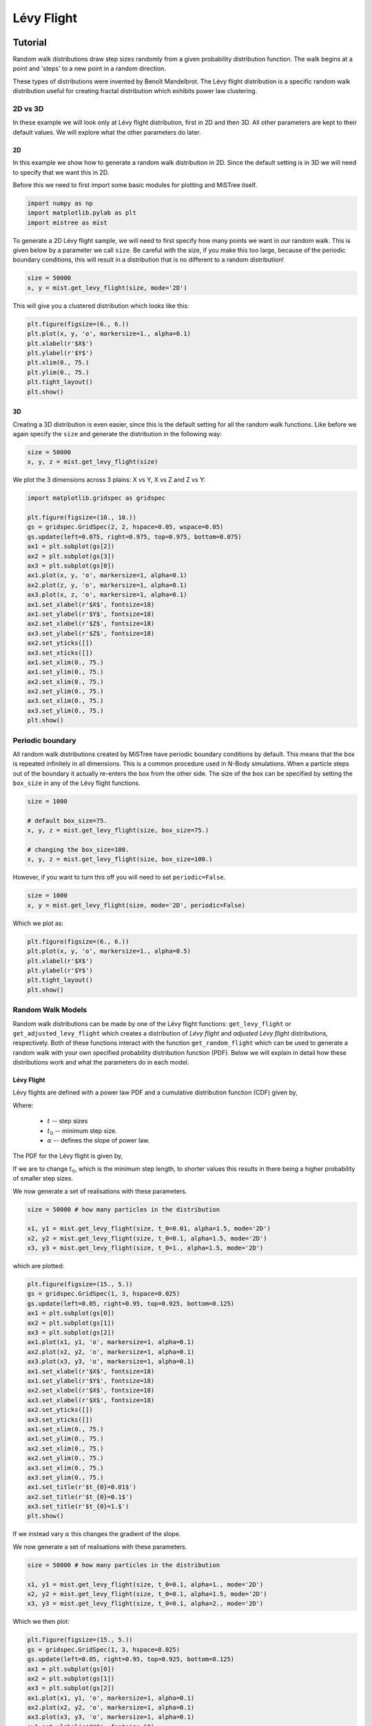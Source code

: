 ===========
Lévy Flight
===========

Tutorial
========

Random walk distributions draw step sizes randomly from a given probability
distribution function. The walk begins at a point and 'steps' to a new point in a random
direction.

These types of distributions were invented by Benoît Mandelbrot. The Lévy flight
distribution is a specific random walk distribution useful for creating fractal
distribution which exhibits power law clustering.

2D vs 3D
--------

In these example we will look only at Lévy flight distribution, first in 2D
and then 3D. All other parameters are kept to their default values. We will
explore what the other parameters do later.

2D
^^

In this example we show how to generate a random walk distribution in 2D. Since
the default setting is in 3D we will need to specify that we want this in 2D.

Before this we need to first import some basic modules for plotting and MiSTree itself.

.. code-block:: python

    import numpy as np
    import matplotlib.pylab as plt
    import mistree as mist

To generate a 2D Lévy flight sample, we will need to first specify how many points
we want in our random walk. This is given below by a parameter we call ``size``.
Be careful with the size, if you make this too large, because of the periodic
boundary conditions, this will result in a distribution that is no different to a
random distribution!

.. code-block:: python

    size = 50000
    x, y = mist.get_levy_flight(size, mode='2D')

This will give you a clustered distribution which looks like this:

.. code-block:: python

    plt.figure(figsize=(6., 6.))
    plt.plot(x, y, 'o', markersize=1., alpha=0.1)
    plt.xlabel(r'$X$')
    plt.ylabel(r'$Y$')
    plt.xlim(0., 75.)
    plt.ylim(0., 75.)
    plt.tight_layout()
    plt.show()

.. image:: img/2D_example.png
    :scale: 75 %
    :align: center

3D
^^

Creating a 3D distribution is even easier, since this is the default setting for
all the random walk functions. Like before we again specify the ``size`` and generate
the distribution in the following way:

.. code-block:: python

    size = 50000
    x, y, z = mist.get_levy_flight(size)

We plot the 3 dimensions across 3 plains: X vs Y, X vs Z and Z vs Y:

.. code-block:: python

    import matplotlib.gridspec as gridspec

    plt.figure(figsize=(10., 10.))
    gs = gridspec.GridSpec(2, 2, hspace=0.05, wspace=0.05)
    gs.update(left=0.075, right=0.975, top=0.975, bottom=0.075)
    ax1 = plt.subplot(gs[2])
    ax2 = plt.subplot(gs[3])
    ax3 = plt.subplot(gs[0])
    ax1.plot(x, y, 'o', markersize=1, alpha=0.1)
    ax2.plot(z, y, 'o', markersize=1, alpha=0.1)
    ax3.plot(x, z, 'o', markersize=1, alpha=0.1)
    ax1.set_xlabel(r'$X$', fontsize=18)
    ax1.set_ylabel(r'$Y$', fontsize=18)
    ax2.set_xlabel(r'$Z$', fontsize=18)
    ax3.set_ylabel(r'$Z$', fontsize=18)
    ax2.set_yticks([])
    ax3.set_xticks([])
    ax1.set_xlim(0., 75.)
    ax1.set_ylim(0., 75.)
    ax2.set_xlim(0., 75.)
    ax2.set_ylim(0., 75.)
    ax3.set_xlim(0., 75.)
    ax3.set_ylim(0., 75.)
    plt.show()

.. image:: img/3D_example.png
    :scale: 60 %
    :align: center

Periodic boundary
-----------------

All random walk distributions created by MiSTree have periodic boundary conditions
by default. This means that the box is repeated infinitely in all dimensions. This
is a common procedure used in N-Body simulations. When a particle steps out of the
boundary it actually re-enters the box from the other side. The size of the box can
be specified by setting the ``box_size`` in any of the Lévy flight functions.

.. code-block:: python

    size = 1000

    # default box_size=75.
    x, y, z = mist.get_levy_flight(size, box_size=75.)

    # changing the box_size=100.
    x, y, z = mist.get_levy_flight(size, box_size=100.)

However, if you want
to turn this off you will need to set ``periodic=False``.

.. code-block:: python

    size = 1000
    x, y = mist.get_levy_flight(size, mode='2D', periodic=False)

Which we plot as:

.. code-block:: python

    plt.figure(figsize=(6., 6.))
    plt.plot(x, y, 'o', markersize=1., alpha=0.5)
    plt.xlabel(r'$X$')
    plt.ylabel(r'$Y$')
    plt.tight_layout()
    plt.show()

.. image:: img/2D_example_no_periodic_boundary.png
    :scale: 75 %
    :align: center

Random Walk Models
------------------

Random walk distributions can be made by one of the Lévy flight functions:
``get_levy_flight`` or ``get_adjusted_levy_flight`` which creates a distribution
of *Lévy flight* and *adjusted Lévy flight* distributions, respectively. Both of
these functions interact with the function ``get_random_flight`` which can be used
to generate a random walk with your own specified probability distribution function
(PDF). Below we will explain in detail how these distributions work and what the
parameters do in each model.

Lévy Flight
^^^^^^^^^^^

Lévy flights are defined with a power law PDF and a cumulative distribution
function (CDF) given by,

.. math::
    :nowrap:

    \begin{equation*}
    CDF(t) = \left\{ \begin{array}{lcl}
    0  & \mbox{for} & t < t_{0} \\
    1 - \left(\frac{t}{t_{0}}\right)^{-\alpha} & \mbox{for} & t\geq t_{0}
    \end{array} \right.
    \end{equation*}

Where:

    * :math:`t` -- step sizes
    * :math:`t_{0}` -- minimum step size.
    * :math:`\alpha` -- defines the slope of power law.

The PDF for the Lévy flight is given by,

.. math::
    :nowrap:

    \begin{equation*}
    PDF(t) = \left\{ \begin{array}{lcl}
    0  & \mbox{for} & t < t_{0} \\
    \alpha \frac{t_{0}^{\alpha}}{t^{1+\alpha}} & \mbox{for} & t\geq t_{0}
    \end{array} \right.
    \end{equation*}

If we are to change :math:`t_{0}`, which is the minimum step length, to shorter
values this results in there being a higher probability of smaller step sizes.

.. image:: img/levy_flight_changing_t0.png
    :scale: 60 %
    :align: center

We now generate a set of realisations with these parameters.

.. code-block:: python

    size = 50000 # how many particles in the distribution

    x1, y1 = mist.get_levy_flight(size, t_0=0.01, alpha=1.5, mode='2D')
    x2, y2 = mist.get_levy_flight(size, t_0=0.1, alpha=1.5, mode='2D')
    x3, y3 = mist.get_levy_flight(size, t_0=1., alpha=1.5, mode='2D')

which are plotted:

.. code-block:: python

    plt.figure(figsize=(15., 5.))
    gs = gridspec.GridSpec(1, 3, hspace=0.025)
    gs.update(left=0.05, right=0.95, top=0.925, bottom=0.125)
    ax1 = plt.subplot(gs[0])
    ax2 = plt.subplot(gs[1])
    ax3 = plt.subplot(gs[2])
    ax1.plot(x1, y1, 'o', markersize=1, alpha=0.1)
    ax2.plot(x2, y2, 'o', markersize=1, alpha=0.1)
    ax3.plot(x3, y3, 'o', markersize=1, alpha=0.1)
    ax1.set_xlabel(r'$X$', fontsize=18)
    ax1.set_ylabel(r'$Y$', fontsize=18)
    ax2.set_xlabel(r'$X$', fontsize=18)
    ax3.set_xlabel(r'$X$', fontsize=18)
    ax2.set_yticks([])
    ax3.set_yticks([])
    ax1.set_xlim(0., 75.)
    ax1.set_ylim(0., 75.)
    ax2.set_xlim(0., 75.)
    ax2.set_ylim(0., 75.)
    ax3.set_xlim(0., 75.)
    ax3.set_ylim(0., 75.)
    ax1.set_title(r'$t_{0}=0.01$')
    ax2.set_title(r'$t_{0}=0.1$')
    ax3.set_title(r'$t_{0}=1.$')
    plt.show()

.. image:: img/levy_flight_changing_t0_distribution.png
    :scale: 50 %
    :align: center

If we instead vary :math:`\alpha` this changes the gradient of the slope.

.. image:: img/levy_flight_changing_alpha.png
    :scale: 60 %
    :align: center

We now generate a set of realisations with these parameters.

.. code-block:: python

    size = 50000 # how many particles in the distribution

    x1, y1 = mist.get_levy_flight(size, t_0=0.1, alpha=1., mode='2D')
    x2, y2 = mist.get_levy_flight(size, t_0=0.1, alpha=1.5, mode='2D')
    x3, y3 = mist.get_levy_flight(size, t_0=0.1, alpha=2., mode='2D')

Which we then plot:

.. code-block:: python

    plt.figure(figsize=(15., 5.))
    gs = gridspec.GridSpec(1, 3, hspace=0.025)
    gs.update(left=0.05, right=0.95, top=0.925, bottom=0.125)
    ax1 = plt.subplot(gs[0])
    ax2 = plt.subplot(gs[1])
    ax3 = plt.subplot(gs[2])
    ax1.plot(x1, y1, 'o', markersize=1, alpha=0.1)
    ax2.plot(x2, y2, 'o', markersize=1, alpha=0.1)
    ax3.plot(x3, y3, 'o', markersize=1, alpha=0.1)
    ax1.set_xlabel(r'$X$', fontsize=18)
    ax1.set_ylabel(r'$Y$', fontsize=18)
    ax2.set_xlabel(r'$X$', fontsize=18)
    ax3.set_xlabel(r'$X$', fontsize=18)
    ax2.set_yticks([])
    ax3.set_yticks([])
    ax1.set_xlim(0., 75.)
    ax1.set_ylim(0., 75.)
    ax2.set_xlim(0., 75.)
    ax2.set_ylim(0., 75.)
    ax3.set_xlim(0., 75.)
    ax3.set_ylim(0., 75.)
    ax1.set_title(r'$\alpha=1$')
    ax2.set_title(r'$\alpha=1.5$')
    ax3.set_title(r'$\alpha=2$')
    plt.show()

.. image:: img/levy_flight_changing_alpha_distribution.png
    :scale: 50 %
    :align: center

These two parameters can both be changed to affect the amount of clustering. But since
:math:`\alpha` is directly related to the two point correlation function it is often
considered to be the more important parameter.

Adjusted Lévy Flight
^^^^^^^^^^^^^^^^^^^^

We developed a move flexible Lévy flight model to better deal with small scales.
Normal Lévy flight distributions are able to produce power law 2PCF, however below
:math:`t_{0}` the 2PCF plateaus. To be able to control what happens below this scale
we instead use a Lévy flight model which has a CDF:

.. math::
    :nowrap:

    \begin{equation*}
    CDF(t) = \left\{ \begin{array}{lcl}
    0  & \mbox{for} & t < t_{s} \\
    \beta\left(\frac{t-t_{s}}{t_{0}-t_{s}}\right)^{\gamma}& \mbox{for} & t_{s} \leq t < t_{0}\\
    (1-\beta)\left[1 - \left(\frac{t}{t_{0}}\right)^{-\alpha}\right]+\beta & \mbox{for} & t\geq t_{0}
    \end{array} \right.
    \end{equation*}

which we call the *adjusted Levy flight*, where :math:`t_{0}` and :math:`\alpha`
play the same role as they do in the normal Lévy flight distribution. The CDF
is built with two CDFs: (1) the normal Lévy flight part which operates for step sizes
larger than :math:`t_{0}` and (2) the adjusted part operates between step sizes
:math:`t_{s}` and :math:`t_{0}` where :math:`t_{s} < t_{0}`. Unlike the normal
Lévy flight distribution, which transitions from a :math:`PDF(t<t_{0}) = 0` to a
peak at :math:`PDF(t_{0})` the adjusted Lévy flight has a gradual rise in between
:math:`t_{s}` and :math:`t_{0}`. The other parameters have the following roles:

    * :math:`t_{s}` -- the minimum step sizes.
    * :math:`\beta` -- the fraction of steps between :math:`t_{s}` and :math:`t_{0}`.
    * :math:`\gamma` -- the gradient of the rise.

The PDF is thus defined as:

.. math::
    :nowrap:

    \begin{equation*}
    CDF(t) = \left\{ \begin{array}{lcl}
    0  & \mbox{for} & t < t_{s} \\
    \frac{\beta\gamma t}{(t-t_{s})}\left(\frac{t-t_{s}}{t_{0}-t_{s}}\right)^{\gamma}& \mbox{for} & t_{s} < t < t_{0}\\
    \frac{\alpha(1-\beta)}{t_{0}}t^{-(1+\alpha)} & \mbox{for} & t\geq t_{0}
    \end{array} \right.
    \end{equation*}

Below we show what happens to the CDF of the adjusted Lévy flight distribution if we
vary these parameters individually whilst keeping all other parameters constant.

.. image:: img/adjusted_levy_flight_cdf.png
    :scale: 50 %
    :align: center

Other Random Walk
^^^^^^^^^^^^^^^^^

To create a random walk distribution with a user defined steps, you will
need to first generate a distribution of step sizes. To do this you will need to
invert the CDF of a distribution and input random uniform values between 0 and 1.
Once you have a distribution of step sizes you can pass this to the ``get_random_flight`` function.

We will step you through how to do this using a step size distribution which follows
a log normal distribution.

.. math::

    CDF(t) = \frac{1}{2} + \frac{1}{2} {\rm erf} \left[\frac{\ln t -\mu}{\sqrt{2}\sigma}\right]

To generate a random log normal distribution we invert this function giving us:

.. math::

    t = \exp \left[\sqrt{2}\sigma\ {\rm erf}^{-1}(2u-1) + \mu\right]

Where :math:`CDF(t)=u`. Here, ``u`` is a randomly drawn number between 0 and 1.
We can generate this in the following way:

.. code-block:: python

    import numpy as np
    import matplotlib.pylab as plt
    from scipy.special import erfinv
    import mistree as mist

    size = 50000
    u = np.random.random_sample(size)

    mu = 0.1
    sigma = 0.05
    steps = np.exp(np.sqrt(2.)*sigma*erfinv(2.*u-1.)+mu)

    x, y = mist.get_random_flight(steps, mode='2D', box_size=75., periodic=True)

    plt.figure(figsize=(7., 7.))
    plt.plot(x, y, 'o', markersize=1., alpha=0.25)
    plt.xlabel(r'$X$', fontsize=18)
    plt.ylabel(r'$Y$', fontsize=18)
    plt.xlim(0., 75.)
    plt.ylim(0., 75.)
    plt.tight_layout()
    plt.show()


.. image:: img/levy_log_normal.png
    :scale: 75 %
    :align: center

Functions
=========

Indepth documentation on the functions to generate Lévy Flight-like simulations are provided below.

.. function:: get_random_flight(steps [, mode='3D', box_size=75., periodic=True])

    Generates a random realisation of a 'Levy flight'-like distribution. The random step step sizes
    are defined by the user.

    :param steps: Distribution of step sizes defines by the user.
    :type steps: array
    :param mode: '2D' or '3D' -- Defines whether the distribution is defined in 2D or 3D cartesian coordinates.
    :type mode: str
    :param box_size: Length of the periodic box across one axis.
    :type box_size: float
    :param periodic: If ``True`` then this sets periodic boundary condition on the Lévy flight realisation. If ``False``, the box_size parameter is ignored.
    :type periodic: bool

    :returns: **x**, **y**, **z** *(array)* -- Distribution of random walk particles. **z** is only outputted if this is a 3D distribution.

.. function:: get_levy_flight(size[, periodic=True, box_size=75., t_0=0.2, alpha=1.5, mode='3D'])

    Generates a random realisation of a Levy flight distribution.

    :param size: Number of points.
    :type size: int
    :param mode: '2D' or '3D' -- Defines whether the distribution is defined in 2D or 3D cartesian coordinates.
    :type mode: str
    :param box_size: Length of the periodic box across one axis.
    :type box_size: float
    :param periodic: If ``True`` then this sets periodic boundary condition on the Lévy flight realisation. If ``False``, the box_size parameter is ignored.
    :type periodic: bool
    :param t_0: Levy flight parameter, minimum step size.
    :type t_0: float
    :param alpha: Levy flight parameter, step size power law slope.
    :type alpha: float

    :returns: **x**, **y**, **z** (*array*) -- Distribution of Levy flight particles. **z** is only outputted if this is a 3D distribution.

.. function:: get_adjusted_levy_flight(size[, mode='3D', periodic=True, box_size=75., t_0=0.325, t_s=0.015, alpha=1.5, beta=0.45, gamma=1.3])

    Generates a random realisation of an adjusted Levy flight (ALF) distribution.

    :param size: Number of points.
    :type size: int
    :param mode: '2D' or '3D' -- Defines whether the distribution is defined in 2D or 3D cartesian coordinates.
    :type mode: str
    :param box_size: Length of the periodic box across one axis.
    :type box_size: float
    :param periodic: If ``True`` then this sets periodic boundary condition on the Lévy flight realisation. If ``False``, the box_size parameter is ignored.
    :type periodic: bool
    :param t_0: ALF parameter, minimum step size for Levy flight component.
    :type t_0: float
    :param alpha: ALF parameter, step size power law slope.
    :type alpha: float
    :param t_s: ALF parameter, minimum step size for adjusted component.
    :type t_s: float
    :param beta: ALF parameter, fraction of steps below ``t_0``.
    :type beta: float
    :param gamma: ALF parameter, the gradient for the slow rise of the ALF's cumulative distribution function.
    :type gamma: float

    :returns: **x**, **y**, **z** (*array*) -- Distribution of adjusted Levy flight particles. **z** is only outputted if this is a 3D distribution.
